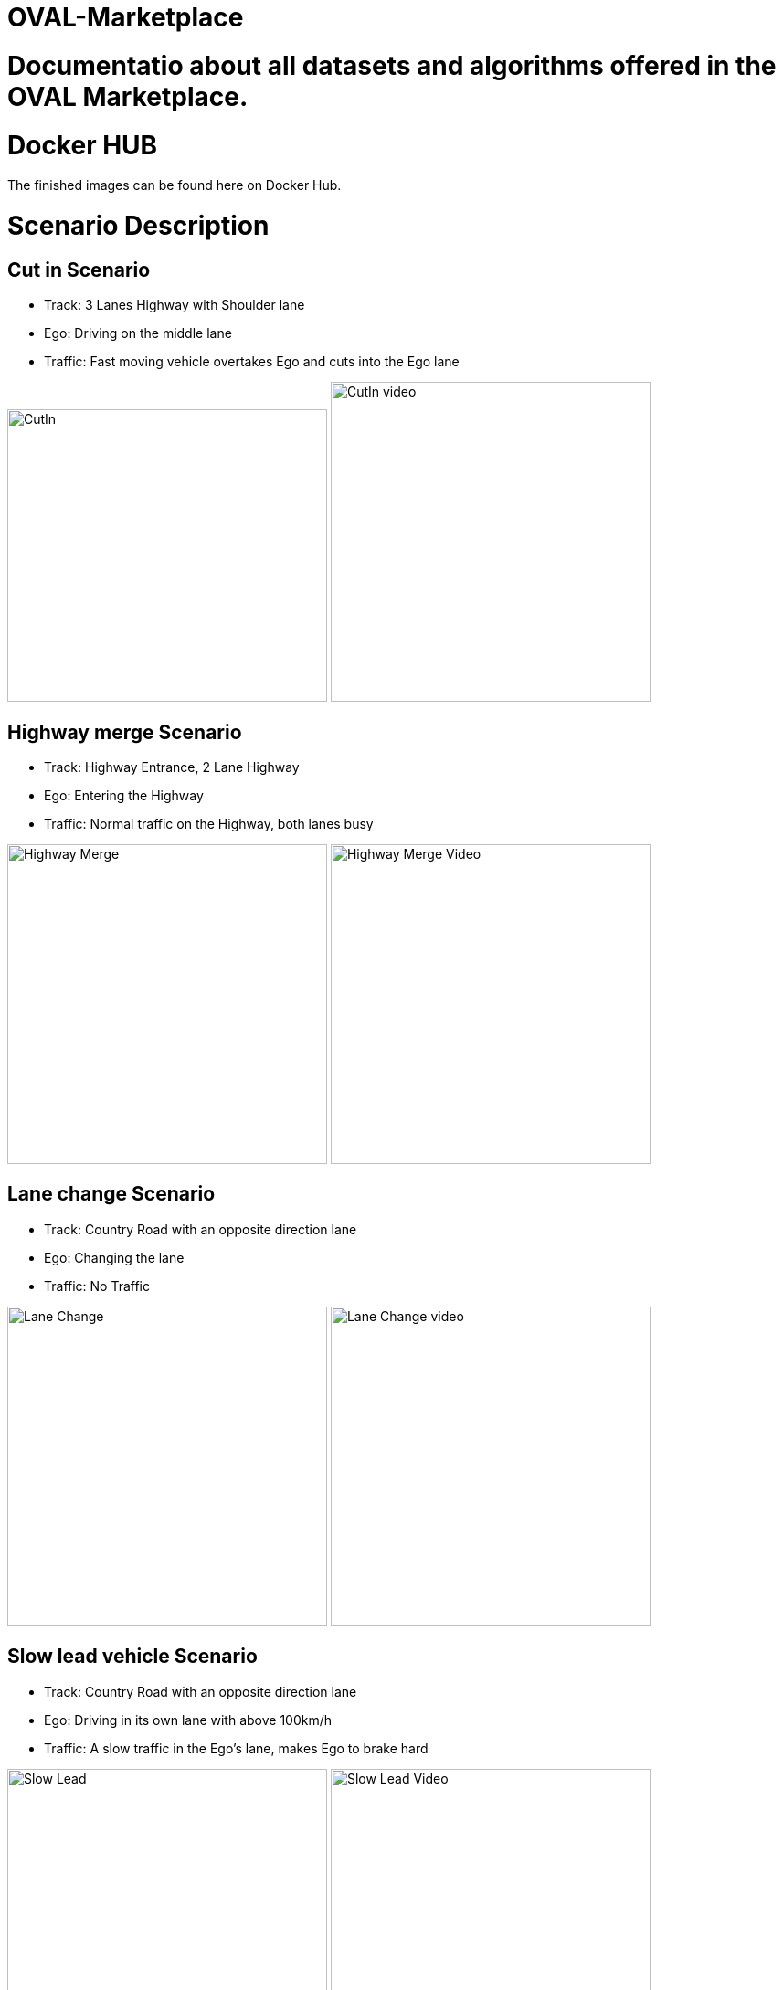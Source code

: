 = OVAL-Marketplace
:doctype: book

#  Documentatio about all datasets and algorithms offered in the OVAL Marketplace.

= Docker HUB

The finished images can be found here on Docker Hub.

= Scenario Description

== Cut in Scenario

* Track: 3 Lanes Highway with Shoulder lane
* Ego: Driving on the middle lane
* Traffic: Fast moving vehicle overtakes Ego and cuts into the Ego lane

image:https://raw.githubusercontent.com/PerpetuumProgress/OVAL-Assets/main/algorithms/esmini/scenarios/Examples/CutIn.png[CutIn,350,320]
image:https://raw.githubusercontent.com/PerpetuumProgress/OVAL-Assets/main/algorithms/esmini/scenarios/Examples//CutIn_2.gif[CutIn video,350]



== Highway merge Scenario

* Track: Highway Entrance, 2 Lane Highway
* Ego: Entering the Highway
* Traffic: Normal traffic on the Highway, both lanes busy

image:https://raw.githubusercontent.com/PerpetuumProgress/OVAL-Assets/main/algorithms/esmini/scenarios/Examples/highway_merge.PNG[Highway Merge,350]
image:https://raw.githubusercontent.com/PerpetuumProgress/OVAL-Assets/main/algorithms/esmini/scenarios/Examples//highway_merge.gif[Highway Merge Video,350]

== Lane change Scenario

* Track: Country Road with an opposite direction lane
* Ego: Changing the lane
* Traffic: No Traffic

image:https://raw.githubusercontent.com/PerpetuumProgress/OVAL-Assets/main/algorithms/esmini/scenarios/Examples/lane_change_simple.PNG[Lane Change,350]
image:https://raw.githubusercontent.com/PerpetuumProgress/OVAL-Assets/main/algorithms/esmini/scenarios/Examples/lane_change_simple.gif[Lane Change video,350]

== Slow lead vehicle Scenario

* Track: Country Road with an opposite direction lane
* Ego: Driving in its own lane with above 100km/h
* Traffic: A slow traffic in the Ego's lane, makes Ego to brake hard

image:https://raw.githubusercontent.com/PerpetuumProgress/OVAL-Assets/main/algorithms/esmini/scenarios/Examples/slow-lead-vehicle.PNG[Slow Lead, 350]
image:https://raw.githubusercontent.com/PerpetuumProgress/OVAL-Assets/main/algorithms/esmini/scenarios/Examples/slow-lead-vehicle.gif[Slow Lead Video, 350]